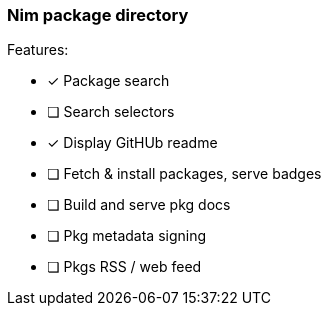 
=== Nim package directory

.Features:
- [x] Package search
- [ ] Search selectors
- [x] Display GitHUb readme
- [ ] Fetch & install packages, serve badges
- [ ] Build and serve pkg docs
- [ ] Pkg metadata signing
- [ ] Pkgs RSS / web feed

